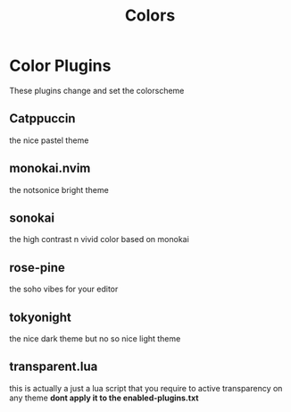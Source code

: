 #+title: Colors

* Color Plugins
These plugins change and set the colorscheme
** Catppuccin
the nice pastel theme
** monokai.nvim
the notsonice bright theme
** sonokai
the high contrast n vivid color based on monokai
** *rose-pine*
the soho vibes for your editor
** tokyonight
the nice dark theme but no so nice light theme
** transparent.lua
this is actually a just a lua script that you require
to active transparency on any theme
*dont apply it to the enabled-plugins.txt*
